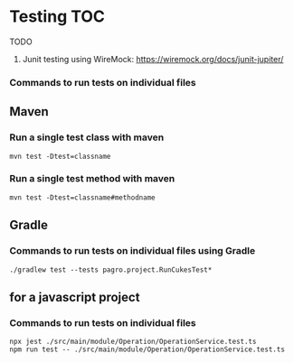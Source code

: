 * Testing                                                               :TOC:
  


TODO

1. Junit testing using WireMock: https://wiremock.org/docs/junit-jupiter/

*** Commands to run tests on individual files

** Maven
   
*** Run a single test class with maven
    #+begin_src 
    mvn test -Dtest=classname
    #+end_src

*** Run a single test method with maven
    #+begin_src 
    mvn test -Dtest=classname#methodname
    #+end_src

** Gradle
   
*** Commands to run tests on individual files using Gradle

   #+begin_src 
    ./gradlew test --tests pagro.project.RunCukesTest*
   #+end_src

** for a javascript project
   
*** Commands to run tests on individual files

   #+begin_src 
    npx jest ./src/main/module/Operation/OperationService.test.ts
    npm run test -- ./src/main/module/Operation/OperationService.test.ts
   #+end_src
   
